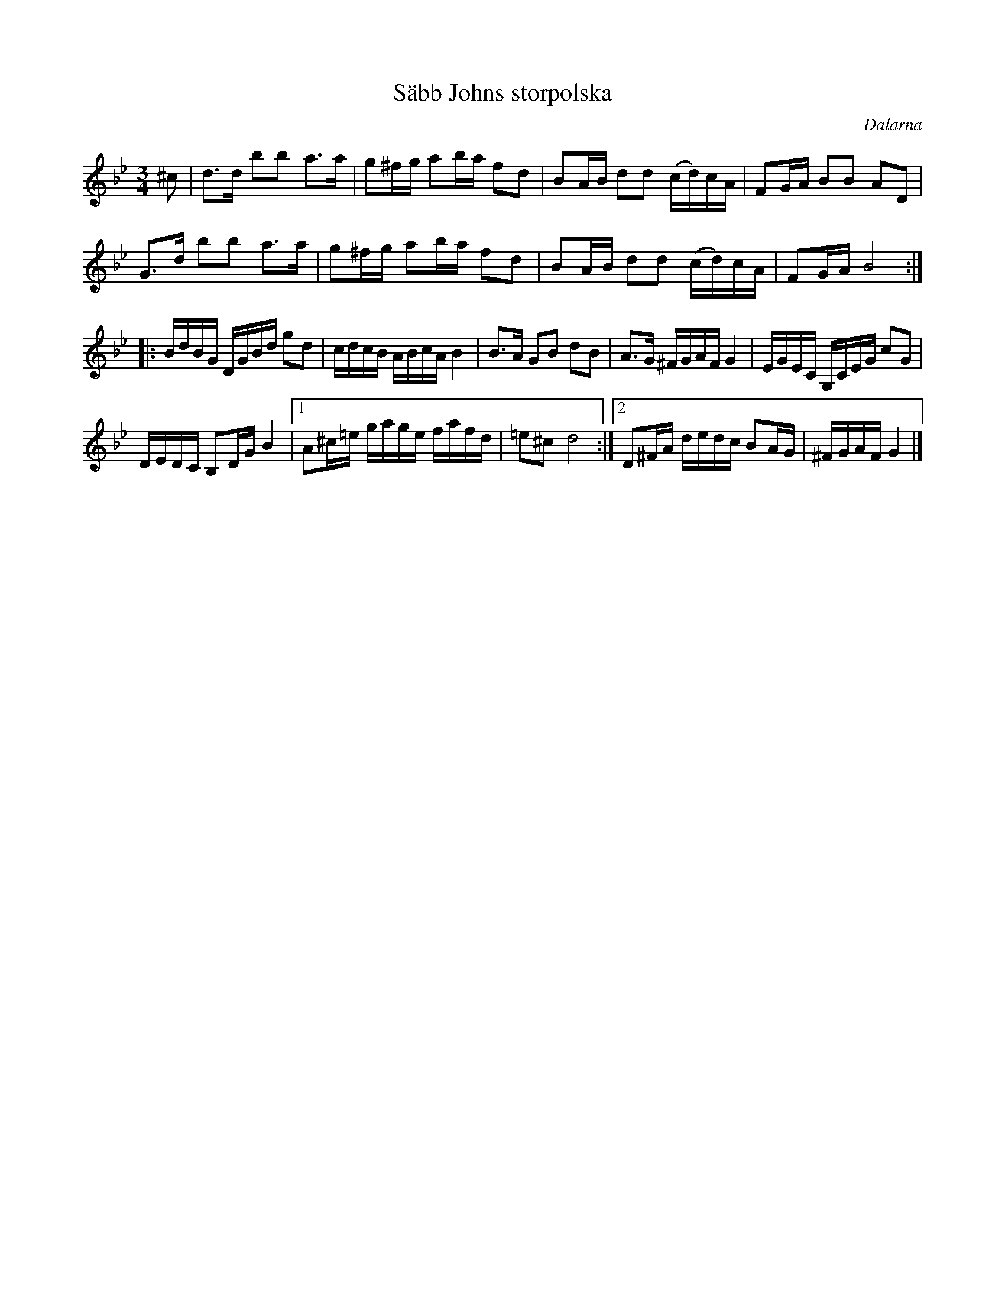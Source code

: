 %%abc-charset utf-8

X: 1
T: Säbb Johns storpolska
O: Dalarna
R: Polska
S: Nedtecknat så som jag har hört den spelas på olika spelmansstämmor. På spillefolket.dk finns en annan uppteckning som är litet annorlunda. Se även uppteckningen på Stefan Lindéns hemsida
M: 3/4
L: 1/16
Z: Nils L
K: Gm
^c2 | d2>d2 b2b2 a2>a2 | g2^fg a2ba f2d2 | B2AB d2d2 (cd)cA | F2GA B2B2 A2D2 | 
      G2>d2 b2b2 a2>a2 | g2^fg a2ba f2d2 | B2AB d2d2 (cd)cA | F2GA B8 :: 
BdBG DGBd g2d2 |  cdcB   ABcA B4   | B2>A2 G2B2 d2B2 | A2>G2 ^FGAF G4 | EGEC G,CEG c2G2 | 
DEDC B,2DG B4  |1 A2^c=e gage fafd | =e2^c2 d8 :|2 D2^FA dedc B2AG | ^FGAF G4 |]

